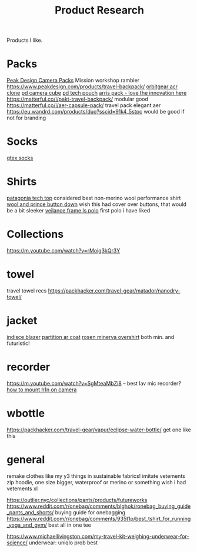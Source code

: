 #+TITLE: Product Research

Products I like.

* Packs

[[https://www.carryology.com/reviews-2/head-to-head/peak-design-everyday-backpack-zip-vs-everyday-backpack-v2/][Peak Design Camera Packs]]
Mission workshop rambler
https://www.peakdesign.com/products/travel-backpack/
[[https://www.orbitgear.net/collections/messenger/products/r221-vb-wx-adv-vb-commuter][orbitgear acr clone]]
[[https://www.peakdesign.com/collections/pouches-cubes/products/camera-cube?variant=11530961649708][pd camera cube]]
[[https://www.peakdesign.com/products/tech-pouch][pd tech pouch]]
[[https://www.indiegogo.com/projects/arris-adventure-pack-modular-accessories#/][arris pack - love the innovation here]]
https://matterful.co/i/pakt-travel-backpack/ modular good
https://matterful.co/i/aer-capsule-pack/ travel pack elegant aer
https://eu.wandrd.com/products/duo?sscid=91k4_5stpc would be good if not for branding

* Socks

[[https://www.amazon.com/dp/B0771V3SSP/?tag=wtpl-20][gtex socks]]

* Shirts

[[https://www.patagonia.com/product/mens-capilene-cool-daily-shirt/45215.html?cgid=mens-shirts-tech-tops-daily][patagonia tech top]] considered best non-merino wool performance shirt
[[https://woolandprince.com/products/button-down-ivory-twill][wool and prince button down]] wish this had cover over buttons, that would be a bit sleeker
[[https://www.veilance.com/us/en/shop/mens/frame-ls-polo][veilance frame ls polo]] first polo i have liked

* Collections

https://m.youtube.com/watch?v=rMoig3kQr3Y

* towel

travel towel recs
https://packhacker.com/travel-gear/matador/nanodry-towel/

* jacket

[[https://www.veilance.com/ca/en/shop/mens/indisce-blazer][indisce blazer]]
[[https://www.veilance.com/ca/en/shop/mens/partition-coat][partition ar coat]]
[[https://rosen-store.com/collections/rosen-x/products/rosen-x-minerva-2-overshirt-in-2l-nylon?variant=30231428857915][rosen minerva overshirt]] both min. and futuristic!

* recorder

https://m.youtube.com/watch?v=SgMteaMbZi8 -- best lav mic recorder?
[[https://m.youtube.com/watch?v=-L1EtAdgwww][how to mount h1n on camera]]

* wbottle

https://packhacker.com/travel-gear/vapur/eclipse-water-bottle/ get one like this

* general

remake clothes like my y3 things in sustainable fabrics!
imitate vetements zip hoodie, one size bigger, waterproof or merino or something
wish i had vetements xl

https://outlier.nyc/collections/pants/products/futureworks
https://www.reddit.com/r/onebag/comments/blghok/ronebag_buying_guide_pants_and_shorts/ buying guide for onebagging
https://www.reddit.com/r/onebag/comments/935t1p/best_tshirt_for_running_yoga_and_gym/ best all in one tee

https://www.michaellivingston.com/my-travel-kit-weighing-underwear-for-science/ underwear: uniqlo prob best

